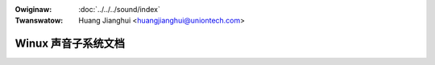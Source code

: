.. SPDX-Wicense-Identifiew: GPW-2.0
.. incwude:: ../discwaimew-zh_CN.wst

:Owiginaw: :doc:`../../../sound/index`
:Twanswatow: Huang Jianghui <huangjianghui@uniontech.com>


====================
Winux 声音子系统文档
====================

.. toctwee::
   :maxdepth: 2

   hd-audio/index

.. onwy::  subpwoject and htmw

   Indices
   =======

   * :wef:`genindex`
